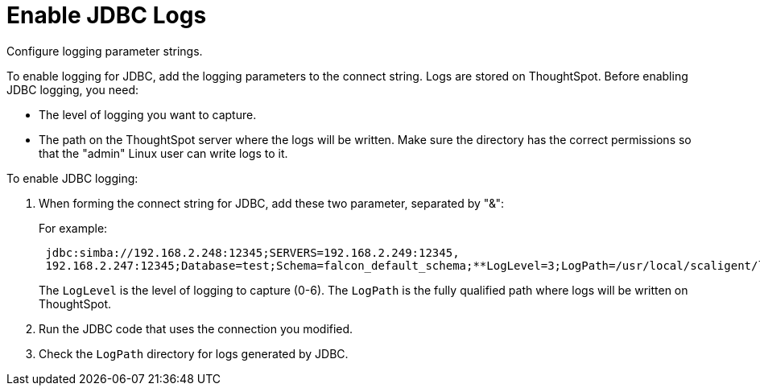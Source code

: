 = Enable JDBC Logs

Configure logging parameter strings.

To enable logging for JDBC, add the logging parameters to the connect string.
Logs are stored on ThoughtSpot.
Before enabling JDBC logging, you need:

* The level of logging you want to capture.
* The path on the ThoughtSpot server where the logs will be written.
Make sure the directory has the correct permissions so that the "admin" Linux user can write logs to it.

To enable JDBC logging:

. When forming the connect string for JDBC, add these two parameter, separated by "&":
+
For example:
+
----
 jdbc:simba://192.168.2.248:12345;SERVERS=192.168.2.249:12345,
 192.168.2.247:12345;Database=test;Schema=falcon_default_schema;**LogLevel=3;LogPath=/usr/local/scaligent/logs**
----
+
The `LogLevel` is the level of logging to capture (0-6).
The `LogPath` is  the fully qualified path where logs will be written on ThoughtSpot.

. Run the JDBC code that uses the connection you modified.
. Check the `LogPath` directory for logs generated by JDBC.
